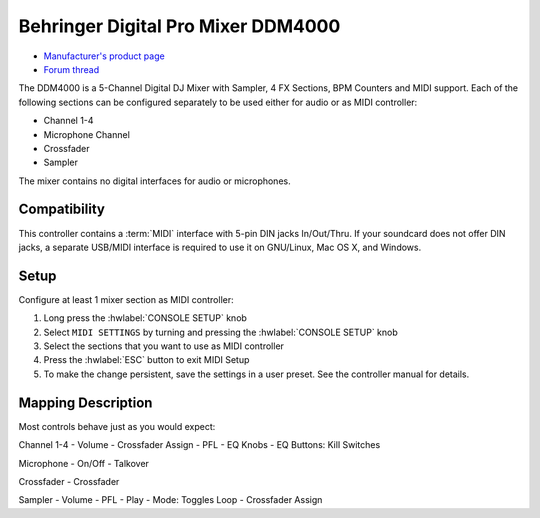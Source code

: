 Behringer Digital Pro Mixer DDM4000
===================================

- `Manufacturer's product page <https://www.behringer.com/behringer/product?modelCode=P0167>`_
- `Forum thread <https://mixxx.discourse.group/t/ddm4000-controller-mapping/20045>`_

The DDM4000 is a 5-Channel Digital DJ Mixer with Sampler, 4 FX Sections, BPM Counters and MIDI
support. Each of the following sections can be configured separately to be used either for audio
or as MIDI controller:

- Channel 1-4 
- Microphone Channel
- Crossfader
- Sampler

The mixer contains no digital interfaces for audio or microphones.

.. versionadded:: 2.3

Compatibility
-------------

This controller contains a :term:`MIDI` interface with 5-pin DIN jacks In/Out/Thru. If your
soundcard does not offer DIN jacks, a separate USB/MIDI interface is required to use it
on GNU/Linux, Mac OS X, and Windows.

Setup
-----
Configure at least 1 mixer section as MIDI controller:

#. Long press the :hwlabel:`CONSOLE SETUP` knob
#. Select ``MIDI SETTINGS`` by turning and pressing the :hwlabel:`CONSOLE SETUP` knob
#. Select the sections that you want to use as MIDI controller
#. Press the :hwlabel:`ESC` button to exit MIDI Setup
#. To make the change persistent, save the settings in a user preset.
   See the controller manual for details.

Mapping Description
-------------------

Most controls behave just as you would expect:

Channel 1-4
- Volume
- Crossfader Assign
- PFL
- EQ Knobs
- EQ Buttons: Kill Switches

Microphone
- On/Off
- Talkover

Crossfader
- Crossfader

Sampler
- Volume
- PFL
- Play
- Mode: Toggles Loop
- Crossfader Assign
